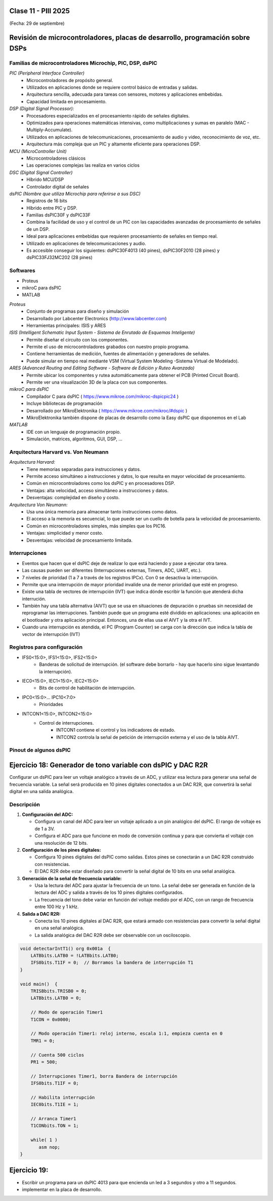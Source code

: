 .. -*- coding: utf-8 -*-

.. _rcs_subversion:

Clase 11 - PIII 2025
====================
(Fecha: 29 de septiembre)



Revisión de microcontroladores, placas de desarrollo, programación sobre DSPs
=============================================================================


Familias de microcontroladores Microchip, PIC, DSP, dsPIC
---------------------------------------------------------

*PIC (Peripheral Interface Controller)*
   - Microcontroladores de propósito general.
   - Utilizados en aplicaciones donde se requiere control básico de entradas y salidas.
   - Arquitectura sencilla, adecuada para tareas con sensores, motores y aplicaciones embebidas.
   - Capacidad limitada en procesamiento.

*DSP (Digital Signal Processor):*
   - Procesadores especializados en el procesamiento rápido de señales digitales.
   - Optimizados para operaciones matemáticas intensivas, como multiplicaciones y sumas en paralelo (MAC - Multiply-Accumulate).
   - Utilizados en aplicaciones de telecomunicaciones, procesamiento de audio y video, reconocimiento de voz, etc.
   - Arquitectura más compleja que un PIC y altamente eficiente para operaciones DSP.

*MCU (MicroController Unit)*
   - Microcontroladores clásicos
   - Las operaciones complejas las realiza en varios ciclos
   
*DSC (Digital Signal Controller)*
   - Híbrido MCU/DSP
   - Controlador digital de señales
   
*dsPIC (Nombre que utiliza Microchip para referirse a sus DSC)*
   - Registros de 16 bits
   - Híbrido entre PIC y DSP.
   - Familias dsPIC30F y dsPIC33F
   - Combina la facilidad de uso y el control de un PIC con las capacidades avanzadas de procesamiento de señales de un DSP.
   - Ideal para aplicaciones embebidas que requieren procesamiento de señales en tiempo real.
   - Utilizado en aplicaciones de telecomunicaciones y audio.
   - Es accesible conseguir los siguientes: dsPIC30F4013 (40 pines), dsPIC30F2010 (28 pines) y dsPIC33FJ32MC202 (28 pines)


.. figure:: images/precio_rendimiento.png



Softwares
---------
- Proteus
- mikroC para dsPIC
- MATLAB

*Proteus*
   - Conjunto de programas para diseño y simulación
   - Desarrollado por Labcenter Electronics (http://www.labcenter.com)
   - Herramientas principales: ISIS y ARES

*ISIS (Intelligent Schematic Input System - Sistema de Enrutado de Esquemas Inteligente)*
   - Permite diseñar el circuito con los componentes.
   - Permite el uso de microcontroladores grabados con nuestro propio programa.
   - Contiene herramientas de medición, fuentes de alimentación y generadores de señales.
   - Puede simular en tiempo real mediante VSM (Virtual System Modeling -Sistema Virtual de Modelado).

*ARES (Advanced Routing and Editing Software - Software de Edición y Ruteo Avanzado)*
   - Permite ubicar los componentes y rutea automáticamente para obtener el PCB (Printed Circuit Board).
   - Permite ver una visualización 3D de la placa con sus componentes.

*mikroC para dsPIC*
   - Compilador C para dsPIC ( https://www.mikroe.com/mikroc-dspicpic24 )
   - Incluye bibliotecas de programación
   - Desarrollado por MikroElektronika ( https://www.mikroe.com/mikroc/#dspic )
   - MikroElektronika también dispone de placas de desarrollo como la Easy dsPIC que disponemos en el Lab
   
*MATLAB*
   - IDE con un lenguaje de programación propio.
   - Simulación, matrices, algoritmos, GUI, DSP, ...



Arquitectura Harvard vs. Von Neumann
------------------------------------

*Arquitectura Harvard:*
  - Tiene memorias separadas para instrucciones y datos.
  - Permite acceso simultáneo a instrucciones y datos, lo que resulta en mayor velocidad de procesamiento.
  - Común en microcontroladores como los dsPIC y en procesadores DSP.
  - Ventajas: alta velocidad, acceso simultáneo a instrucciones y datos.
  - Desventajas: complejidad en diseño y costo.

*Arquitectura Von Neumann:*
  - Usa una única memoria para almacenar tanto instrucciones como datos.
  - El acceso a la memoria es secuencial, lo que puede ser un cuello de botella para la velocidad de procesamiento.
  - Común en microcontroladores simples, más simples que los PIC16.
  - Ventajas: simplicidad y menor costo.
  - Desventajas: velocidad de procesamiento limitada.



Interrupciones
--------------

- Eventos que hacen que el dsPIC deje de realizar lo que está haciendo y pase a ejecutar otra tarea.
- Las causas pueden ser diferentes (Interrupciones externas, Timers, ADC, UART, etc.).
- 7 niveles de prioridad (1 a 7 a través de los registros IPCx). Con 0 se desactiva la interrupción.
- Permite que una interrupción de mayor prioridad invalide una de menor prioridad que esté en progreso.
- Existe una tabla de vectores de interrupción (IVT) que indica dónde escribir la función que atenderá dicha interrución.
- También hay una tabla alternativa (AIVT) que se usa en situaciones de depuración o pruebas sin necesidad de reprogramar las interrupciones. También puede que un programa esté dividido en aplicaciones: una aplicación en el bootloader y otra aplicación principal. Entonces, una de ellas usa el AIVT y la otra el IVT.
- Cuando una interrupción es atendida, el PC (Program Counter) se carga con la dirección que indica la tabla de vector de interrupción (IVT)

.. figure:: images/ivt.png
   :target: http://ww1.microchip.com/downloads/en/DeviceDoc/70046E.pdf
   
.. figure:: images/ivt_dspic33F.png
   :target: http://ww1.microchip.com/downloads/en/DeviceDoc/70214C.pdf


Registros para configuración
----------------------------
   
- IFS0<15:0>, IFS1<15:0>, IFS2<15:0>
   - Banderas de solicitud de interrupción. (el software debe borrarlo - hay que hacerlo sino sigue levantando la interrupción).

- IEC0<15:0>, IEC1<15:0>, IEC2<15:0>
   - Bits de control de habilitación de interrupción.

- IPC0<15:0>... IPC10<7:0>
   - Prioridades

- INTCON1<15:0>, INTCON2<15:0>
   - Control de interrupciones.
      - INTCON1 contiene el control y los indicadores de estado. 
      - INTCON2 controla la señal de petición de interrupción externa y el uso de la tabla AIVT.

.. figure:: images/registro_interrupciones.png
   :target: http://ww1.microchip.com/downloads/en/devicedoc/70138c.pdf





.. figure:: images/manejo_osciladores.png

.. figure:: images/osciladores.png
   :target: http://ww1.microchip.com/downloads/en/DeviceDoc/70046E.pdf

.. figure:: images/calculo_fcy.png



Pinout de algunos dsPIC
-----------------------

.. figure:: images/dspic33fj32mc202.png
   :target: http://ww1.microchip.com/downloads/en/DeviceDoc/70283K.pdf

.. figure:: images/dspic30f4013.png
   :target: http://ww1.microchip.com/downloads/en/devicedoc/70138c.pdf


.. figure:: images/manejo_timers.png

.. figure:: images/map_timer23.png
   :target: http://ww1.microchip.com/downloads/en/devicedoc/70138c.pdf





Ejercicio 18: Generador de tono variable con dsPIC y DAC R2R
============================================================

Configurar un dsPIC para leer un voltaje analógico a través de un ADC, y utilizar esa lectura para generar una señal de frecuencia variable. La señal será producida en 10 pines digitales conectados a un DAC R2R, que convertirá la señal digital en una salida analógica.

Descripción
-----------

1. **Configuración del ADC:**

   - Configura un canal del ADC para leer un voltaje aplicado a un pin analógico del dsPIC. El rango de voltaje es de 1 a 3V.

   - Configura el ADC para que funcione en modo de conversión continua y para que convierta el voltaje con una resolución de 12 bits.

2. **Configuración de los pines digitales:**

   - Configura 10 pines digitales del dsPIC como salidas. Estos pines se conectarán a un DAC R2R construido con resistencias.

   - El DAC R2R debe estar diseñado para convertir la señal digital de 10 bits en una señal analógica.

3. **Generación de la señal de frecuencia variable:**

   - Usa la lectura del ADC para ajustar la frecuencia de un tono. La señal debe ser generada en función de la lectura del ADC y salida a través de los 10 pines digitales configurados.

   - La frecuencia del tono debe variar en función del voltaje medido por el ADC, con un rango de frecuencia entre 100 Hz y 1 kHz.

4. **Salida a DAC R2R:**

   - Conecta los 10 pines digitales al DAC R2R, que estará armado con resistencias para convertir la señal digital en una señal analógica.
   
   - La salida analógica del DAC R2R debe ser observable con un osciloscopio.





.. figure:: images/ejemplo_conexion_micro.png

.. code-block::

	void detectarIntT1() org 0x001a  {
	    LATBbits.LATB0 = !LATBbits.LATB0;
	    IFS0bits.T1IF = 0;  // Borramos la bandera de interrupción T1
	}

	void main()  {
	    TRISBbits.TRISB0 = 0;
	    LATBbits.LATB0 = 0;

	    // Modo de operación Timer1
	    T1CON = 0x0000;

	    // Modo operación Timer1: reloj interno, escala 1:1, empieza cuenta en 0
	    TMR1 = 0;

	    // Cuenta 500 ciclos
	    PR1 = 500;

	    // Interrupciones Timer1, borra Bandera de interrupción
	    IFS0bits.T1IF = 0;

	    // Habilita interrupción
	    IEC0bits.T1IE = 1;

	    // Arranca Timer1
	    T1CONbits.TON = 1;

	    while( 1 )
	       asm nop;
	}


Ejercicio 19:
=============

- Escribir un programa para un dsPIC 4013 para que encienda un led a 3 segundos y otro a 11 segundos.
- implementar en la placa de desarrollo.











